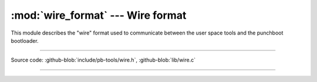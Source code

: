 :mod:`wire_format` --- Wire format
======================================

.. module:: wire_format
   :synopsis: Wire format, how data is serialized

This module describes the "wire" format used to communicate between the user 
space tools and the punchboot bootloader.

----------------------------------------------

Source code: :github-blob:`include/pb-tools/wire.h`, :github-blob:`lib/wire.c`

----------------------------------------------

.. doxygenfile:: include/pb-tools/wire.h
   :project: punchboot-tools

